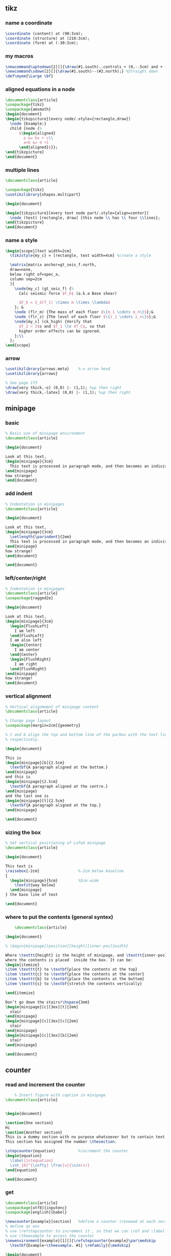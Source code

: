 # -*- org-what-lang-is-for: "latex"; -*-
** tikz
*** name a coordinate
#+begin_src latex
\coordinate (content) at (90:3cm);
\coordinate (structure) at (210:3cm);
\coordinate (form) at (-30:3cm);
#+end_src
*** my macros
#+BEGIN_SRC latex
\newcommand\uptodown[2][]{\draw(#1.south)..controls + (0,-.5cm) and + (0,.5cm).. (#2.north);}
\newcommand\sdown[2][]{\draw(#1.south)--(#2.north);} %Straight down
\def\myem{\Large \bf}
#+END_SRC
*** aligned equations in a node
#+BEGIN_SRC latex
\documentclass{article}
\usepackage{tikz}
\usepackage{amsmath}
\begin{document}
\begin{tikzpicture}[every node/.style={rectangle,draw}]
  \node {Example:}
  child {node {%
      $\begin{aligned}
        a &= bx + c\\
        a+b &= d +1
      \end{aligned}$}};
\end{tikzpicture}
\end{document}
#+END_SRC
*** multiple lines
#+BEGIN_SRC latex
\documentclass{article}

\usepackage{tikz}
\usetikzlibrary{shapes.multipart}

\begin{document}

\begin{tikzpicture}[every text node part/.style={align=center}]
  \node (test) [rectangle, draw] {this node \\ has \\ four \\lines};
\end{tikzpicture}
\end{document}
#+END_SRC
*** name a style
#+BEGIN_SRC latex
  \begin{scope}[text width=2cm]
    \tikzstyle{my_c} = [rectangle, text width=4cm] %create a style

    \matrix[matrix anchor=gt_seis_f.north,
    draw=none,
    below right of=spec_a,
    column sep=2cm
    ]{
      \node[my_c] (gt_seis_f) {%
        Calc seismic force $F_b$ (a.k.a Base shear)

        $F_b = S_d(T_1) \times m \times \lambda$
      }; &
      \node (flr_m) {The mass of each floor $\{m_1 \cdots m_n\}$};&
      \node (flr_z) {The level of each floor $\{z_1 \cdots z_n\}$};&
      \node[my_c] (ck_high) {Verify that
        $T_2 < 2$s and $T_1 \le 4T_C$, so that
        higher order effects can be ignored.
      };\\
    };
  \end{scope}
#+END_SRC
*** arrow
#+begin_src latex
  \usetikzlibrary{arrows.meta}    %-o arrow head
  \usetikzlibrary{arrows}

  % See page 173
  \draw[very thick,-o] (0,0) |- (1,1); %up then right
  \draw[very thick,-latex] (0,0) |- (1,1); %up then right
#+end_src

** minipage
*** basic
#+BEGIN_SRC latex
% Basic use of minipage environment
\documentclass{article}

\begin{document}

Look at this text,
\begin{minipage}{3cm}
  This text is processed in paragraph mode, and then becomes an indivisible \TeX{} box.
\end{minipage}
how strange!
\end{document}

#+END_SRC
*** add indent
#+BEGIN_SRC latex
% Indentation in minipages
\documentclass{article}

\begin{document}

Look at this text,
\begin{minipage}{3cm}
  \setlength{\parindent}{2em}
  This text is processed in paragraph mode, and then becomes an indivisible \TeX{} box.
\end{minipage}
how strange!
\end{document}

\end{document}
#+END_SRC
*** left/center/right
#+BEGIN_SRC latex
% Indentation in minipages
\documentclass{article}
\usepackage{ragged2e}

\begin{document}

Look at this text,
\begin{minipage}{3cm}
  \begin{FlushLeft}
    I am left
  \end{FlushLeft}
  I am also left
  \begin{Center}
    I am center
  \end{Center}
  \begin{FlushRight}
    I am right
  \end{FlushRight}
\end{minipage}
how strange!
\end{document}

#+END_SRC

*** vertical alignment
#+BEGIN_SRC latex
% Vertical alignmemnt of minipage content
\documentclass{article}

% Change page layout
\usepackage[margin=2cm]{geometry}

% t and b align the top and bottom line of the parbox with the text line,
% respectively.

\begin{document}

This is
\begin{minipage}[b]{2.5cm}
  \textbf{A paragraph aligned at the bottom.}
\end{minipage}
and this is
\begin{minipage}{2.5cm}
  \textbf{A paragraph aligned at the centre.}
\end{minipage}
and the last one is 
\begin{minipage}[t]{2.5cm}
  \textbf{A paragraph aligned at the top.}
\end{minipage}

\end{document}

#+END_SRC

*** sizing the box
#+BEGIN_SRC latex
% Set vertical positioning of LaTeX minipage
\documentclass{article}

\begin{document}

This text is
\raisebox{-2cm}                 %-2cm below baseline
{
  \begin{minipage}{5cm}         %5cm wide
    \textit{way below}
  \end{minipage}
} the base line of text

\end{document}
#+END_SRC

*** where to put the contents (general syntex)
    #+BEGIN_SRC latex
    \documentclass{article}

\begin{document}

% \begin{minipage}[position][height][inner-pos]{width}

Where \texttt{height} is the height of minipage, and \texttt{inner-pos} controls
where the contents is placed  inside the box. It can be:
\begin{itemize}
\item \texttt{t} to \textbf{place the contents at the top}
\item \texttt{c} to \textbf{place the contents at the center}
\item \texttt{b} to \textbf{place the contents at the bottom}
\item \texttt{s} to \textbf{stretch the contents vertically}
  
\end{itemize}

Don’t go down the stairs!\hspace{3em}
\begin{minipage}[c][3ex][t]{2em}
  stair
\end{minipage}
\begin{minipage}[c][3ex][c]{2em}
  stair
\end{minipage}
\begin{minipage}[c][3ex][b]{2em}
  stair
\end{minipage}

\end{document}
    #+END_SRC
** counter
*** read and increment the counter
    #+BEGIN_SRC latex
    % Insert figure with caption in minipage 
\documentclass{article}


\begin{document}

\section{One section}
Hi
\section{Another section}
This is a dummy section with no purpose whatsoever but to contain text. 
This section has assigned the number \thesection.

\stepcounter{equation}          %increment the counter
\begin{equation}
  \label{1stequation}
  \int_{0}^{\infty} \frac{x}{\sin(x)}
\end{equation}

\end{document}
    #+END_SRC
*** get
#+BEGIN_SRC latex
\documentclass{article}
\usepackage[utf8]{inputenc}
\usepackage[english]{babel}

\newcounter{example}[section]   %define a counter (renewed at each section)
% define an env
% use \refstepcounter to increment it , so that we can \ref and \label it
% use \theexample to access the counter
\newenvironment{example}[1][]{\refstepcounter{example}\par\medskip
  \textbf{Example~\theexample. #1} \rmfamily}{\medskip}

\begin{document}
This document will present...

\begin{example}\label{hi}
  This is the first example. The counter will be reset at each section.
\end{example}

Above is the example~\ref{hi}.
It can also be

example~\roman{example}
example~\arabic{example}
example~\Roman{example}
example~\Alph{example}
example~\alph{example}
example~\fnsymbol{example}

Use \texttt{$\backslash$value\{example\}} to access it in a numeric expression as in

\texttt{$\backslash$setcounter\{section\}\{$\backslash$value\{subsection\}\}}

Below is a second example

\begin{example}
  And here's another numbered example.
\end{example}

\section{Another section}
This is a dummy section with no purpose whatsoever but to contain text. 
This section has assigned the number \thesection.

\stepcounter{equation}
\begin{equation}
  \label{1stequation}
  \int_{0}^{\infty} \frac{x}{\sin(x)}
\end{equation}

\begin{example}
  This is the first example in this section. 
\end{example}

\end{document}
#+END_SRC
*** How label works
Well, \label is defined in the LaTeX kernel as

#+begin_src latex
\def\label#1{\@bsphack
  \protected@write\@auxout{}%
         {\string\newlabel{#1}{{\@currentlabel}{\thepage}}}%
  \@esphack}
  #+end_src
Note that (despite all the other things going on), it writes to the .aux file something that looks like this:
#+begin_src latex
\newlabel{<label>}{{<currentlabel>}{<page>}}
#+end_src
where <label> is what supply in the form \label{<label>} and <currentlabel> is
the current value of ~\@currentlabel~ - a macro that is usually updated whenever
you call ~\refstepcounter{<cntr>}~.

So, if \@currentlabel is not up-to-date according to the reference you're after,
then you'll obtain an incorrect reference. Most notably this happens when you
place a \label before \caption, since \caption increases some counter (figure or
table counter, say). <page> is the page on which the reference occurs within the
document and has the value of \thepage at that time - this could be anything set
out in the definition of \thepage, just for clarity.
** fonts
*** xelatex
#+BEGIN_SRC latex
\documentclass[12pt]{article}
\usepackage{fontspec}

%-----------------------------------------------------------------------
\setromanfont{Times New Roman}
\setsansfont{Arial}
\setmonofont[Color={0019D4}]{Courier New}
%-----------------------------------------------------------------------

\title{Sample font document}
\author{Overleaf}
\date{\today}
\begin{document}
    
\maketitle
     
This an \textit{example} of document compiled with the  
\textbf{XeLaTeX} compiler. If you have to write some code you can 
use the \texttt{verbatim} environment:

    \begin{verbatim}
    Usually this environment is used to display code, 
    so here's a simple C program.

    #include <stdio.h>
    #define NUMYAYS 10
      
    int main()
    {
        int i;   
        for (i = 0; i <= NUMYAYS; i++) 
        {
            printf("Yay! Overleaf is Awesome!\n");
        }
        return 0;
    }
    \end{verbatim}
    {\sffamily This is a sample text in \textbf{Sans Serif Font Typeface}}
       
\end{document}
#+END_SRC
*** setup fonts mannually from folder & input files
#+BEGIN_SRC latex
  \documentclass{article}
  \usepackage{minted}

  \usepackage{fontspec}
  \setmonofont{Cascadia}[
  Path=/usr/share/fonts/truetype/Cascadia_Code/,
  Scale=0.85,
  Extension = .ttf,
  UprightFont=*Code,              %find CascadiaCode.ttf
  BoldFont=*CodePL,               %find CascadiaCodePL.ttf ...
  ItalicFont=*CodeItalic,
  BoldItalicFont=*CodePLItalic
  ]

  \begin{document}
  \inputminted{c}{hi.c}
  you can specify options
  \inputminted[linenos=true,bgcolor=gray!30]{c}{hi.c}
  \end{document}
#+END_SRC
** color
*** basic
#+BEGIN_SRC latex
\documentclass{article}
\usepackage{xcolor}
\begin{document}
This example shows some instances of using the \texttt{xcolor} package 
to change the colour of elements in \LaTeX.

\begin{itemize}
  \color{blue}
\item First item
\item Second item
\end{itemize}

\noindent
{\color{red} \rule{\linewidth}{0.5mm}}
\end{document}
#+END_SRC
*** the colors  in dvipsnames
#+BEGIN_SRC latex
  \documentclass{article}
  \usepackage[dvipsnames]{xcolor}
  \begin{document}
  This example shows how to use the \texttt{xcolor} package 
  to change the colour of \LaTeX{} page elements.

  \newcommand{\myshow}[1]{\color{#1} #1}

  We can do
  {\myshow{Aquamarine}}
  {\myshow{Bittersweet}}
  {\myshow{BrickRed}}
  {\myshow{Cerulean}}
  {\myshow{ForestGreen}}
  {\myshow{Mahogany}}
  {\myshow{Maroon}}
  {\myshow{MidnightBlue}}
  {\myshow{NavyBlue}}
  {\myshow{Plum}}
  {\myshow{Rhodamine}}
  {\myshow{SeaGreen}}
  {\myshow{TealBlue}}
  {\myshow{Thistle}}
  {\myshow{Turquoise}}
  {\myshow{VioletRed}}
  {\myshow{WildStrawberry}}

  \begin{itemize}
    \color{ForestGreen}
  \item First item
  \item Second item
  \end{itemize}

  \noindent
  {\color{RubineRed} \rule{\linewidth}{0.5mm}}

  The background colour of text can also be \textcolor{red}{easily} set. For 
  instance, you can change use an \colorbox{BurntOrange}{orange background} and then continue typing.
  \end{document}
#+END_SRC
**** error, option clash when specifying the [dvipsnames] for xcolor
A: Maybe that the document class (e.g. the standalone class) already loaded the xcolor with no
options. Therefor do the following to the document class declaration 
#+BEGIN_SRC latex
  \documentclass[border=0.2cm,dvipsnames]{standalone}
#+END_SRC
So it should be something like
#+BEGIN_SRC latex
  \documentclass[border=0.2cm,dvipsnames]{standalone}
  \title{force}
  \author{Jianer Cong}
  \usepackage{tikz}
  \usepackage{amsmath}
  \usetikzlibrary{shapes} % ellispe node shape
  \usetikzlibrary{shapes.multipart} % ellispe node shape
  \usetikzlibrary{arrows.meta}    %-o arrow head
  \usetikzlibrary{arrows}


  % no need since it's loaded
  % \usepackage{xcolor}
  \newcommand{\cola}[1][]{\textcolor{Aquamarine} #1}
  \newcommand{\colb}[1][]{\textcolor{Maroon} #1}
  \newcommand{\colc}[1][]{\textcolor{Thestle} #1}

  \begin{document}
  \input{d3}
  \end{document}
#+END_SRC
*** my color
#+BEGIN_SRC latex
\documentclass{article}
\usepackage[dvipsnames]{xcolor}

\definecolor{mypink1}{rgb}{0.858, 0.188, 0.478}
\definecolor{mypink2}{RGB}{219, 48, 122}
\definecolor{mypink3}{cmyk}{0, 0.7808, 0.4429, 0.1412}
\definecolor{mygray}{gray}{0.6}

\begin{document}
User-defined colours with different colour models:

\begin{enumerate}
\item \textcolor{mypink1}{Pink with rgb}
\item \textcolor{mypink2}{Pink with RGB}
\item \textcolor{mypink3}{Pink with cmyk}
\item \textcolor{mygray}{Gray with gray}
\end{enumerate}
\end{document}
#+END_SRC

** minted
*** minimal
#+BEGIN_SRC latex
  \documentclass{article}
  \usepackage{minted}
  \begin{document}
  \begin{minted}{c}
    int main() {
      printf("hello, world");
      return 0;
    }
  \end{minted}
  \end{document}
  % run with
  % $ xelatex -shell-escape hi.tex 
#+END_SRC
*** use different styles
**** check styles
#+BEGIN_SRC bash
pygmentize -L styles
#+END_SRC
**** use styles
#+BEGIN_SRC latex
\usemintedstyle{vs}
\usemintedstyle[csharp]{vs}
#+END_SRC
*** supported langs
#+BEGIN_SRC bash
pygmentize -L lexers
#+END_SRC
*** math in comments
#+BEGIN_SRC latex

\documentclass{article}
\usepackage{minted}
\begin{document}
\begin{minted}[mathescape]{python}
  # Returns $\sum_{i=1}^{n}i$
  def sum_from_one_to(n):
  r = range(1, n + 1)
  return sum(r)
\end{minted}
\end{document}
#+END_SRC
*** set properties at global/lang levels
#+begin_src latex
\documentclass{article}
\usepackage{minted}
\setminted{linenos}             %all lang has ling numbers
\setminted[c++]{linenos=false,bgcolor=gray!40}             %except for c++
\setmintedinline{linenos=false,bgcolor=gray!20}                        %all inline code has these
\begin{document}
Python \mint{python}| l = [2*x for x in [1,2,3]]|
The codes:
\begin{minted}{python}
  def f(n):
  return 2*n
\end{minted}

R \mint{r}| l <- map_dbl(c(1,2,3), function(x){2*x})|
The codes:
\begin{minted}{r}
  f <- function(n){2*n}
\end{minted}
C++
\begin{minted}{c++}
  double f(double n){
    return 2*n;
  }
\end{minted}
\end{document}
#+end_src
*** caption and label
#+begin_src latex
\documentclass{article}
\usepackage[newfloat]{minted}
\usepackage{caption}

\newenvironment{code}{\captionsetup{type=listing}}{}
\SetupFloatingEnvironment{listing}{name=Source Code}

\begin{document}
% Caption on top
\begin{code}
  \captionof{listing}{My C-Code}\label{code:c-code}
  \begin{minted}{c}
    int main() {
      printf("bye, world");
      return 0;
    }
  \end{minted}
\end{code}
Below is Source Code~\ref{code:c-code}.  
% Caption on bottom
Below is Source Code~\ref{code:cc-code}.  
\begin{code}
  \begin{minted}{c}
    int main() {
      printf("bye, world");
      return 0;
    }
  \end{minted}
  \captionof{listing}{My C-Code}\label{code:cc-code}
\end{code}
% Counter used
Now \texttt{\\thelisting} counter is \thelisting. %⇒ 2

\end{document}
#+end_src

** amsthrm
*** newtheorem
#+begin_src latex
  \newtheorem{lem}{Lemma}
  %%          ^^^^^^^ Environment name
  %%                   ^^^^^^^ Label
  %%  do \begin{lem} ... \end{lem}
  \newtheorem*{jl}{Jianer's Lemma}
  %% do \begin{jl} ... \end{jl}
  
#+end_src
*** numbering
By default, each therom-like dose independent numbering:
Theorem 1, Theorem 2, Lemma 1, Theorem 3, Lemma 2.
If you want to increase the lemma counter as theorem
do the following when declaring new environment
#+begin_src latex
  \newtheorem{thm}{Theorem}
  \newtheorem{lem}[thm]{Lemma}
  %%              ^^^^ the optional arg2 makes lem share counter with thm

#+end_src
*** numbering with section
Make things like Proposition 2.1 , Proposition 2.2
#+begin_src latex
  \newtheorem{prop}{Proposition}[section]
  %% The last arg ask to reset the counter prop when section is changed
#+end_src
*** styles
| style-name | desc   |
|------------+--------|
| plain      | italic |
| definition | roman  |
| remark     | roman  |
Use the following to change therom styles
#+begin_src latex
  \theoremstyle{plain}
  \newtheorem{thm1}{Theorem1}
  \newtheorem{thm2}{Theorem2}


  \theoremstyle{definition}
  \newtheorem{thm3}{Theorem3}
  \newtheorem{thm4}{Theorem4}


  \theoremstyle{remark}
  \newtheorem{thm5}{Theorem5}
  \newtheorem{thm6}{Theorem6}
#+end_src
*** proof
#+begin_src latex
  \begin{proof}
    ...
  \end{proof}

  Change the heading texts:
  \begin{proof}[My Proof]
    ...
  \end{proof}

  Use the following to redefine the \qed symbol:
  \renewcommand{\qedsymbol}{\blacksquare}

  If the last part of proof is a list or equation, use a \texttt{qedhere}

  \begin{proof}
    \begin{equation}
      1 = 1 \qedhere
      %% Tip1: amsthrm should be loaded after ams math
      %% tip2: if qedhere failed, try \mbox{\qedhere}
    \end{equation}
  \end{proof}
#+end_src
** amsmath
*** suppress the equation number of a particular line
You can suppress the number on any particular line by putting \notag
before the end of that line; \notag should not be used outside a display environ-
ment as it will mess up the numbering.
*** write your own tag
You can also override a number with a tag of your own using \tag{⟨label ⟩},
where ⟨label ⟩ means arbitrary text such as $*$ or ii used to “number” the
equation. A tag can reference a different tagged display by use of
\tag{\ref{⟨label ⟩}⟨modifier ⟩} where ⟨modifier ⟩ is optional. If you are using
hyperref, use \ref*; use of the starred form of \ref prevents a reference to a
modified tag containing a nested link from linking to the original display.
*** dots
By using the semantically oriented commands
• \dotsc for “dots with commas”
• \dotsb for “dots with binary operators/relations”
• \dotsm for “multiplication dots”
• \dotsi for “dots with integrals”
• \dotso for “other dots” (none of the above)
instead of \ldots and \cdots, 
#+begin_src latex
Then we have the series $A_1, A_2,
\dotsc$, the regional sum $A_1
+A_2 +\dotsb $, the orthogonal
product $A_1 A_2 \dotsm $, and
the infinite integral
\[\int_{A_1}\int_{A_2}\dotsi\]
#+end_src
*** The \text command (better mbox)
The main use of the command \text is for words or phrases in a display. It
is very similar to the LATEX command \mbox in its effects, but has a couple
of advantages. If you want a word or phrase of text in a subscript, you can
type ..._{\textrm{word or phrase}}, which is slightly easier than the \mbox
equivalent: ..._{\mbox{\rmfamily\scriptsize word or phrase}}.

Note that the standard \textrm command will use the amsmath \text definition,
but ensure the \rmfamily font is used,
#+begin_src latex
  f_{[x_{i-1},x_i]} \text{ is monotonic,}
  \quad i = 1,\dots,c+1

  \partial_s f(x) = \frac{\partial}{\partial x_0} f(x)\quad
\text{for $x= x_0 + I x_1$.}
#+end_src
** cleveref
#+begin_src latex
\documentclass{article}
\title{Try cleveref}
\usepackage{geometry}
\geometry{
  a4paper,
  total={170mm,257mm},
  left=20mm,
  top=20mm,
}
\author{Jianer Cong}
\date{\today}

\usepackage{lipsum}
\usepackage{amsmath}
\usepackage{cleveref}
\begin{document}
\maketitle


\section{Intro}\label{sec:s1}
Section 2 is \cref{sec:s2} on \cpageref{sec:s1}.
Equation 1 is \cref{eq:e1}. The \texttt{align} has \cref{eq:e2,eq:e3}

In page 18 of the manual of cleveref, one finds the following warning:
\begin{quote}
  cleveref will not work properly with the standard LaTeX eqnarray en-
  vironment. There is no intention to x this. The eqnarray environment is poorly
  implemented, making it difficult to get it to work properly with cleveref.
  You're better using the amsmath replacements in any case, such as gather,
  align, multline and split, which do work properly with cleveref. (See
  http://www.tug.org/pracjourn/2006-4/madsen/)
\end{quote}

You should avoid the eqnarray environment.

\lipsum[10]

\begin{equation}\label{eq:e1}
  1 + 1 = 2
\end{equation}

\begin{align}
  1 + 1 &= 2 \label{eq:e2} \\
  1 + 3 &= 3 \label{eq:e3}
\end{align}


\section{section 2}\label{sec:s2}
\lipsum[2]

\end{document}

#+end_src

